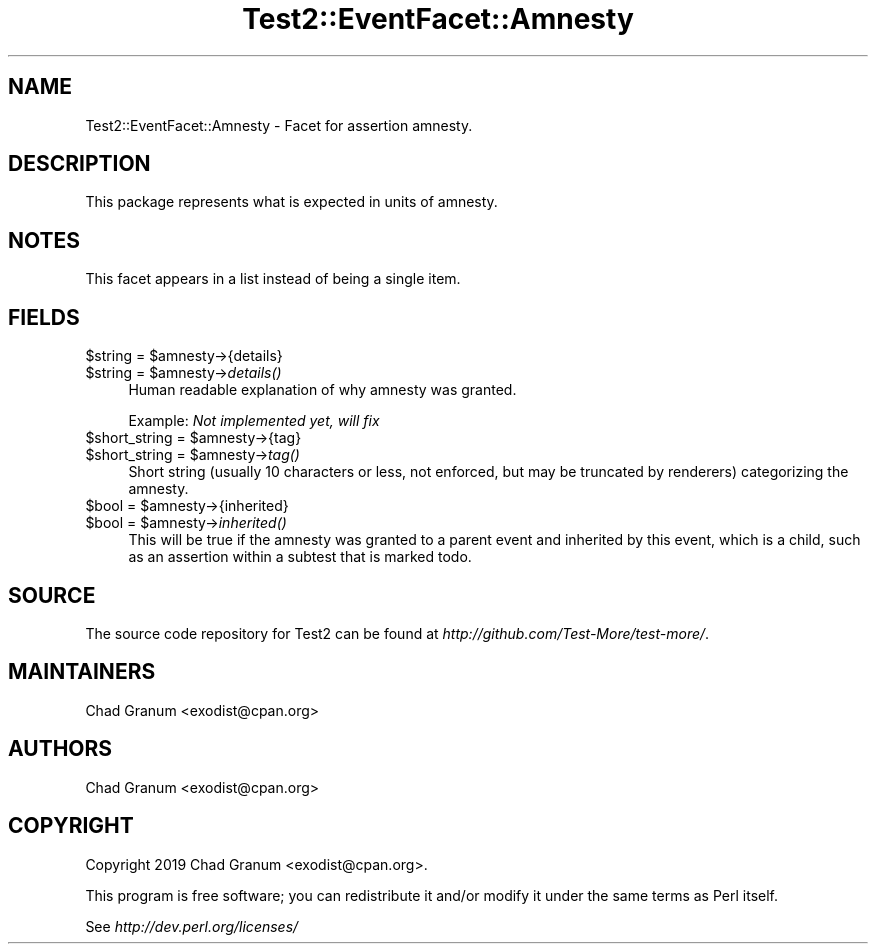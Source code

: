 .\" Automatically generated by Pod::Man 4.09 (Pod::Simple 3.35)
.\"
.\" Standard preamble:
.\" ========================================================================
.de Sp \" Vertical space (when we can't use .PP)
.if t .sp .5v
.if n .sp
..
.de Vb \" Begin verbatim text
.ft CW
.nf
.ne \\$1
..
.de Ve \" End verbatim text
.ft R
.fi
..
.\" Set up some character translations and predefined strings.  \*(-- will
.\" give an unbreakable dash, \*(PI will give pi, \*(L" will give a left
.\" double quote, and \*(R" will give a right double quote.  \*(C+ will
.\" give a nicer C++.  Capital omega is used to do unbreakable dashes and
.\" therefore won't be available.  \*(C` and \*(C' expand to `' in nroff,
.\" nothing in troff, for use with C<>.
.tr \(*W-
.ds C+ C\v'-.1v'\h'-1p'\s-2+\h'-1p'+\s0\v'.1v'\h'-1p'
.ie n \{\
.    ds -- \(*W-
.    ds PI pi
.    if (\n(.H=4u)&(1m=24u) .ds -- \(*W\h'-12u'\(*W\h'-12u'-\" diablo 10 pitch
.    if (\n(.H=4u)&(1m=20u) .ds -- \(*W\h'-12u'\(*W\h'-8u'-\"  diablo 12 pitch
.    ds L" ""
.    ds R" ""
.    ds C` ""
.    ds C' ""
'br\}
.el\{\
.    ds -- \|\(em\|
.    ds PI \(*p
.    ds L" ``
.    ds R" ''
.    ds C`
.    ds C'
'br\}
.\"
.\" Escape single quotes in literal strings from groff's Unicode transform.
.ie \n(.g .ds Aq \(aq
.el       .ds Aq '
.\"
.\" If the F register is >0, we'll generate index entries on stderr for
.\" titles (.TH), headers (.SH), subsections (.SS), items (.Ip), and index
.\" entries marked with X<> in POD.  Of course, you'll have to process the
.\" output yourself in some meaningful fashion.
.\"
.\" Avoid warning from groff about undefined register 'F'.
.de IX
..
.if !\nF .nr F 0
.if \nF>0 \{\
.    de IX
.    tm Index:\\$1\t\\n%\t"\\$2"
..
.    if !\nF==2 \{\
.        nr % 0
.        nr F 2
.    \}
.\}
.\" ========================================================================
.\"
.IX Title "Test2::EventFacet::Amnesty 3pm"
.TH Test2::EventFacet::Amnesty 3pm "2020-03-08" "perl v5.26.1" "User Contributed Perl Documentation"
.\" For nroff, turn off justification.  Always turn off hyphenation; it makes
.\" way too many mistakes in technical documents.
.if n .ad l
.nh
.SH "NAME"
Test2::EventFacet::Amnesty \- Facet for assertion amnesty.
.SH "DESCRIPTION"
.IX Header "DESCRIPTION"
This package represents what is expected in units of amnesty.
.SH "NOTES"
.IX Header "NOTES"
This facet appears in a list instead of being a single item.
.SH "FIELDS"
.IX Header "FIELDS"
.ie n .IP "$string = $amnesty\->{details}" 4
.el .IP "\f(CW$string\fR = \f(CW$amnesty\fR\->{details}" 4
.IX Item "$string = $amnesty->{details}"
.PD 0
.ie n .IP "$string = $amnesty\->\fIdetails()\fR" 4
.el .IP "\f(CW$string\fR = \f(CW$amnesty\fR\->\fIdetails()\fR" 4
.IX Item "$string = $amnesty->details()"
.PD
Human readable explanation of why amnesty was granted.
.Sp
Example: \fINot implemented yet, will fix\fR
.ie n .IP "$short_string = $amnesty\->{tag}" 4
.el .IP "\f(CW$short_string\fR = \f(CW$amnesty\fR\->{tag}" 4
.IX Item "$short_string = $amnesty->{tag}"
.PD 0
.ie n .IP "$short_string = $amnesty\->\fItag()\fR" 4
.el .IP "\f(CW$short_string\fR = \f(CW$amnesty\fR\->\fItag()\fR" 4
.IX Item "$short_string = $amnesty->tag()"
.PD
Short string (usually 10 characters or less, not enforced, but may be truncated
by renderers) categorizing the amnesty.
.ie n .IP "$bool = $amnesty\->{inherited}" 4
.el .IP "\f(CW$bool\fR = \f(CW$amnesty\fR\->{inherited}" 4
.IX Item "$bool = $amnesty->{inherited}"
.PD 0
.ie n .IP "$bool = $amnesty\->\fIinherited()\fR" 4
.el .IP "\f(CW$bool\fR = \f(CW$amnesty\fR\->\fIinherited()\fR" 4
.IX Item "$bool = $amnesty->inherited()"
.PD
This will be true if the amnesty was granted to a parent event and inherited by
this event, which is a child, such as an assertion within a subtest that is
marked todo.
.SH "SOURCE"
.IX Header "SOURCE"
The source code repository for Test2 can be found at
\&\fIhttp://github.com/Test\-More/test\-more/\fR.
.SH "MAINTAINERS"
.IX Header "MAINTAINERS"
.IP "Chad Granum <exodist@cpan.org>" 4
.IX Item "Chad Granum <exodist@cpan.org>"
.SH "AUTHORS"
.IX Header "AUTHORS"
.PD 0
.IP "Chad Granum <exodist@cpan.org>" 4
.IX Item "Chad Granum <exodist@cpan.org>"
.PD
.SH "COPYRIGHT"
.IX Header "COPYRIGHT"
Copyright 2019 Chad Granum <exodist@cpan.org>.
.PP
This program is free software; you can redistribute it and/or
modify it under the same terms as Perl itself.
.PP
See \fIhttp://dev.perl.org/licenses/\fR
